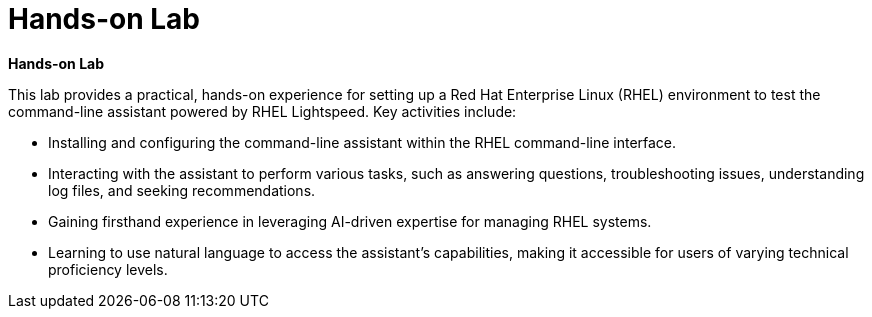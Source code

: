 #  Hands-on Lab

**Hands-on Lab**

This lab provides a practical, hands-on experience for setting up a Red Hat Enterprise Linux (RHEL) environment to test the command-line assistant powered by RHEL Lightspeed. Key activities include:

- Installing and configuring the command-line assistant within the RHEL command-line interface.
- Interacting with the assistant to perform various tasks, such as answering questions, troubleshooting issues, understanding log files, and seeking recommendations.
- Gaining firsthand experience in leveraging AI-driven expertise for managing RHEL systems.
- Learning to use natural language to access the assistant's capabilities, making it accessible for users of varying technical proficiency levels.
